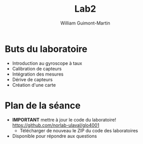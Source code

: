 #+title: Lab2
#+author: William Guimont-Martin

* Buts du laboratoire
- Introduction au gyroscope à taux
- Calibration de capteurs
- Intégration des mesures
- Dérive de capteurs
- Création d'une carte
* Plan de la séance
- *IMPORTANT* mettre à jour le code du laboratoire! https://github.com/norlab-ulaval/glo4001
  - Télécharger de nouveau le ZIP du code des laboratoires
- Disponible pour répondre aux questions
